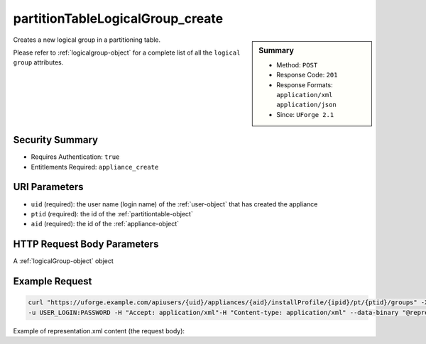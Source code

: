 .. Copyright 2017 FUJITSU LIMITED

.. _partitionTableLogicalGroup-create:

partitionTableLogicalGroup_create
---------------------------------

.. function:: POST users/{uid}/appliances/{aid}/installProfile/{ipid}/pt/{ptid}/groups

.. sidebar:: Summary

	* Method: ``POST``
	* Response Code: ``201``
	* Response Formats: ``application/xml`` ``application/json``
	* Since: ``UForge 2.1``

Creates a new logical group in a partitioning table. 

Please refer to :ref:`logicalgroup-object` for a complete list of all the ``logical group`` attributes.

Security Summary
~~~~~~~~~~~~~~~~

* Requires Authentication: ``true``
* Entitlements Required: ``appliance_create``

URI Parameters
~~~~~~~~~~~~~~

* ``uid`` (required): the user name (login name) of the :ref:`user-object` that has created the appliance
* ``ptid`` (required): the id of the :ref:`partitiontable-object`
* ``aid`` (required): the id of the :ref:`appliance-object`

HTTP Request Body Parameters
~~~~~~~~~~~~~~~~~~~~~~~~~~~~

A :ref:`logicalGroup-object` object

Example Request
~~~~~~~~~~~~~~~

.. code-block:: bash

	curl "https://uforge.example.com/apiusers/{uid}/appliances/{aid}/installProfile/{ipid}/pt/{ptid}/groups" -X POST \
	-u USER_LOGIN:PASSWORD -H "Accept: application/xml"-H "Content-type: application/xml" --data-binary "@representation.xml"

Example of representation.xml content (the request body):

.. code-block:: xml



.. seealso::

	 * :ref:`appliance-object`
	 * :ref:`appliancepartitiontabledisk-api-resources`
	 * :ref:`appliancepartitiontablediskpartition-api-resources`
	 * :ref:`appliancepartitiontablelogicalvolume-api-resources`
	 * :ref:`logicalgroup-object`
	 * :ref:`partitionTableLogicalGroup-delete`
	 * :ref:`partitionTableLogicalGroup-deleteAll`
	 * :ref:`partitionTableLogicalGroup-get`
	 * :ref:`partitionTableLogicalGroup-getAll`
	 * :ref:`partitionTableLogicalGroup-update`
	 * :ref:`partitiontable-object`
